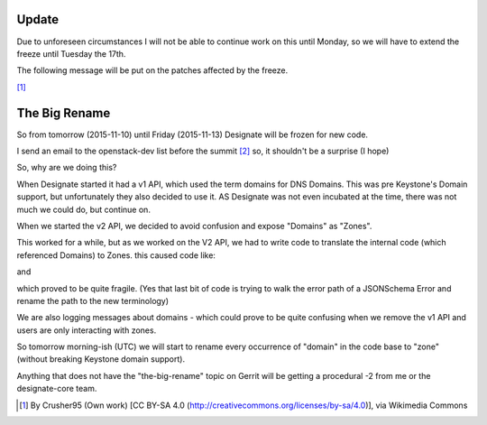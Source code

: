 .. title: The Big Rename - why?
.. slug: the-big-rename
.. date: 2015-11-09 19:52:03 UTC
.. tags: openstack, designate, code, refactor
.. category: OpenStack
.. link:
.. description: Why are we doing such a big refactor?
.. type: text
.. previewimage: https://upload.wikimedia.org/wikipedia/commons/1/1a/Code.jpg

Update
======

Due to unforeseen circumstances I will not be able to continue work on this until
Monday, so we will have to extend the freeze until Tuesday the 17th.

The following message will be put on the patches affected by the freeze.

.. listing:: big-rename-2-update-message.txt text

.. image:: https://upload.wikimedia.org/wikipedia/commons/1/1a/Code.jpg

[1]_

The Big Rename
==============

So from tomorrow (2015-11-10) until Friday (2015-11-13) Designate will be frozen for new code.

I send an email to the openstack-dev list before the summit `[2]`_ so, it shouldn't be a surprise (I hope)

So, why are we doing this?

When Designate started it had a v1 API, which used the term domains for DNS Domains. This was pre Keystone's Domain support, but unfortunately they also decided to use it. AS Designate was not even incubated at the time, there was not much we could do, but continue on.

When we started the v2 API, we decided to avoid confusion and expose "Domains" as "Zones".

This worked for a while, but as we worked on the V2 API, we had to write code to translate the internal code (which referenced Domains) to Zones. this caused code like:

.. listing:: big-rename-render.py python

and

.. listing:: big-rename-error-render.py python


which proved to be quite fragile. (Yes that last bit of code is trying to walk the error path of a JSONSchema Error and rename the path to the new terminology)

We are also logging messages about domains - which could prove to be quite confusing when we remove the v1 API and users are only interacting with zones.

So tomorrow morning-ish (UTC) we will start to rename every occurrence of "domain" in the code base to "zone" (without breaking Keystone domain support).

Anything that does not have the "the-big-rename" topic on Gerrit will be getting a procedural -2 from me or the designate-core team.

.. listing:: big-rename-2-message.txt text


.. [1] By Crusher95 (Own work) [CC BY-SA 4.0 (http://creativecommons.org/licenses/by-sa/4.0)], via Wikimedia Commons
.. _[2]: http://lists.openstack.org/pipermail/openstack-dev/2015-October/077442.html